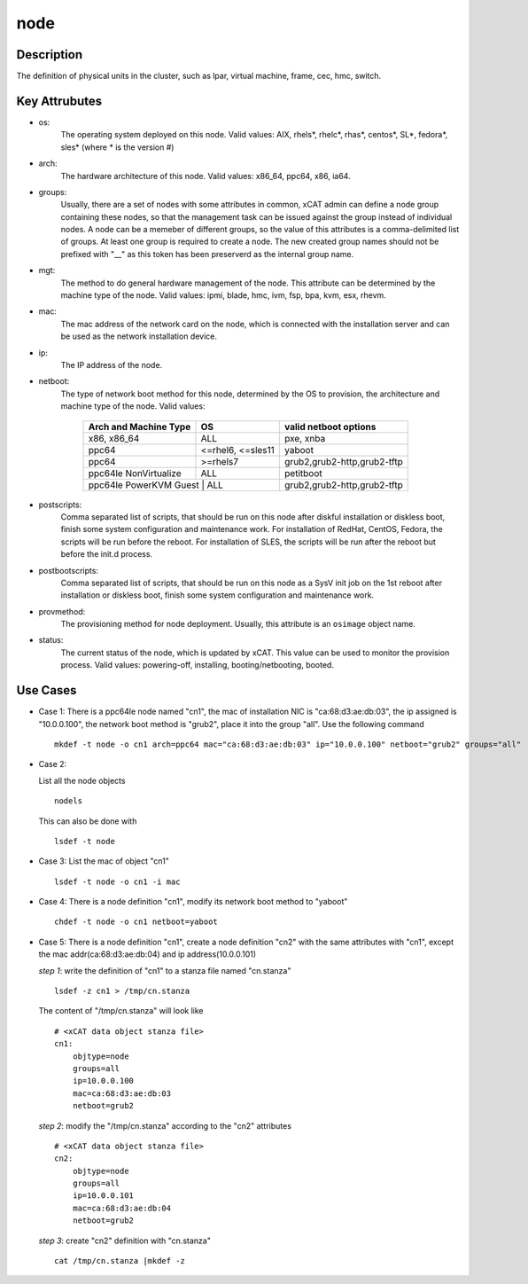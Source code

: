 node
====

Description
-----------

The definition of physical units in the cluster, such as lpar, virtual machine, frame, cec, hmc, switch. 

Key Attrubutes
--------------

* os: 
    The operating system deployed on this node. Valid values: AIX, rhels*, rhelc*, rhas*, centos*, SL*, fedora*, sles* (where * is the version #)

* arch: 
    The hardware architecture of this node. Valid values: x86_64, ppc64, x86, ia64.

* groups:
    Usually, there are a set of nodes with some attributes in common, xCAT admin can define a node group containing these nodes, so that the management task can be issued against the group instead of individual nodes. A node can be a memeber of different groups, so the value of this attributes is a comma-delimited list of groups. At least one group is required to create a node. The new created group names should not be prefixed with "__" as this token has been preserverd as the internal group name.

* mgt:
    The method to do general hardware management of the node. This attribute can be determined by the machine type of the node. Valid values: ipmi, blade, hmc, ivm, fsp, bpa, kvm, esx, rhevm. 

* mac: 
    The mac address of the network card on the node, which is connected with the installation server and can be used as the network installation device.
     
* ip: 
    The IP address of the node.

* netboot: 
    The type of network boot method for this node, determined by the OS to provision, the architecture and machine type of the node. Valid values:

              +--------------------------+----------------------+-----------------------------------+        
              | Arch and Machine Type    |   OS                 |       valid netboot options       |
              +==========================+======================+===================================+
              |       x86, x86_64        |   ALL                |       pxe, xnba                   |
              +--------------------------+----------------------+-----------------------------------+
              |         ppc64            |   <=rhel6, <=sles11  |       yaboot                      |
              +--------------------------+----------------------+-----------------------------------+       
              |         ppc64            |    >=rhels7          |       grub2,grub2-http,grub2-tftp |
              +--------------------------+----------------------+-----------------------------------+ 
              |   ppc64le NonVirtualize  |    ALL               |       petitboot                   |
              +--------------------------+----------------------+-----------------------------------+
              |   ppc64le PowerKVM Guest |    ALL               |       grub2,grub2-http,grub2-tftp |
              +-------------------------------------------------+-----------------------------------+
 
* postscripts: 
    Comma separated list of scripts, that should be run on this node after diskful installation or diskless boot, finish some system configuration and maintenance work. For installation of RedHat, CentOS, Fedora, the scripts will be run before the reboot. For installation of SLES, the scripts will be run after the reboot but before the init.d process. 

* postbootscripts: 
    Comma separated list of scripts, that should be run on this node as a SysV init job on the 1st reboot after installation or diskless boot, finish some system configuration and maintenance work. 

* provmethod:
    The provisioning method for node deployment. Usually, this attribute is an ``osimage`` object name. 

* status:
    The current status of the node, which is updated by xCAT. This value can be used to monitor the provision process. Valid values: powering-off, installing, booting/netbooting, booted.

Use Cases
---------

* Case 1: 
  There is a ppc64le node named "cn1", the mac of installation NIC is "ca:68:d3:ae:db:03", the ip assigned is "10.0.0.100", the network boot method is "grub2", place it into the group "all". Use the following command ::

    mkdef -t node -o cn1 arch=ppc64 mac="ca:68:d3:ae:db:03" ip="10.0.0.100" netboot="grub2" groups="all"

* Case 2:

  List all the node objects ::

    nodels

  This can also be done with ::

    lsdef -t node

* Case 3:
  List the mac of object "cn1" ::

    lsdef -t node -o cn1 -i mac

* Case 4: 
  There is a node definition "cn1", modify its network boot method  to "yaboot" ::

    chdef -t node -o cn1 netboot=yaboot
    
* Case 5:
  There is a node definition "cn1", create a node definition "cn2" with the same attributes with "cn1", except the mac addr(ca:68:d3:ae:db:04) and ip address(10.0.0.101) 

  *step 1*:  write the definition of "cn1" to a stanza file named "cn.stanza" ::

      lsdef -z cn1 > /tmp/cn.stanza

  The content of "/tmp/cn.stanza" will look like ::

      # <xCAT data object stanza file>
      cn1:
          objtype=node
          groups=all
          ip=10.0.0.100
          mac=ca:68:d3:ae:db:03
          netboot=grub2
  
  *step 2*: modify the "/tmp/cn.stanza" according to the "cn2" attributes ::
  
      # <xCAT data object stanza file>
      cn2:
          objtype=node
          groups=all
          ip=10.0.0.101
          mac=ca:68:d3:ae:db:04
          netboot=grub2
  
  *step 3*: create "cn2" definition with "cn.stanza" ::

      cat /tmp/cn.stanza |mkdef -z   

